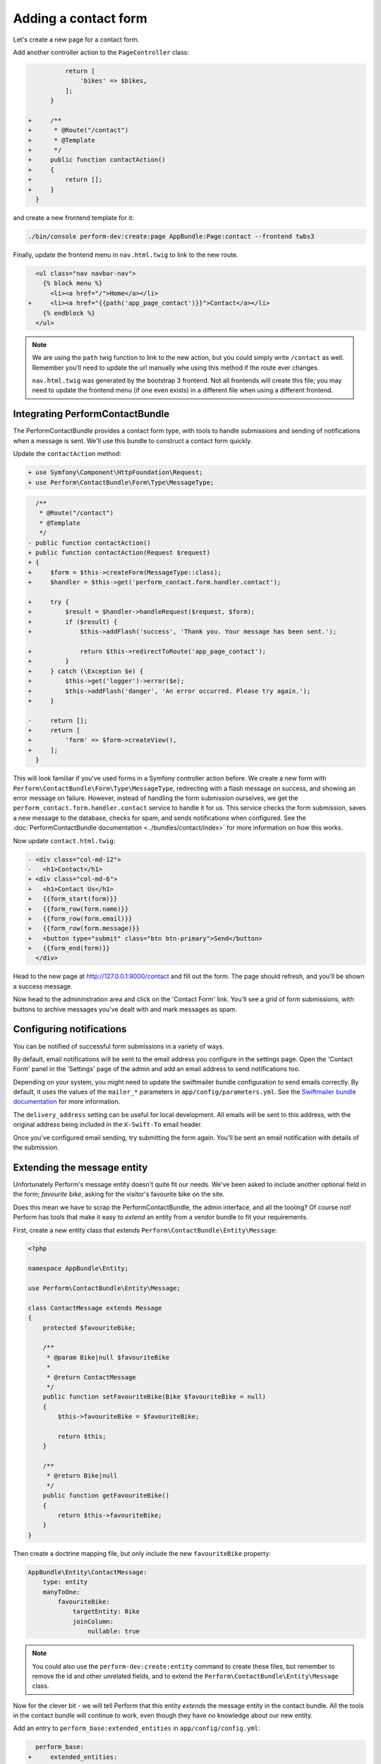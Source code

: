 Adding a contact form
=====================

Let's create a new page for a contact form.

Add another controller action to the ``PageController`` class:

.. code-block:: diff

              return [
                  'bikes' => $bikes,
              ];
          }

    +     /**
    +      * @Route("/contact")
    +      * @Template
    +      */
    +     public function contactAction()
    +     {
    +         return [];
    +     }
      }

and create a new frontend template for it:

.. code-block:: bash

   ./bin/console perform-dev:create:page AppBundle:Page:contact --frontend twbs3

Finally, update the frontend menu in ``nav.html.twig`` to link to the new route.

.. code-block:: diff

      <ul class="nav navbar-nav">
        {% block menu %}
          <li><a href="/">Home</a></li>
    +     <li><a href="{{path('app_page_contact')}}">Contact</a></li>
        {% endblock %}
      </ul>

.. note::

   We are using the ``path`` twig function to link to the new action, but you could simply write ``/contact`` as well.
   Remember you'll need to update the url manually whe using this method if the route ever changes.

   ``nav.html.twig`` was generated by the bootstrap 3 frontend.
   Not all frontends will create this file; you may need to update the
   frontend menu (if one even exists) in a different file when using a different frontend.

Integrating PerformContactBundle
--------------------------------

The PerformContactBundle provides a contact form type, with tools to handle submissions and sending of notifications when a message is sent. We'll use this bundle to construct a contact form quickly.

Update the ``contactAction`` method:

.. code-block:: diff

    + use Symfony\Component\HttpFoundation\Request;
    + use Perform\ContactBundle\Form\Type\MessageType;

.. code-block:: diff

      /**
       * @Route("/contact")
       * @Template
       */
    - public function contactAction()
    + public function contactAction(Request $request)
    + {
    +     $form = $this->createForm(MessageType::class);
    +     $handler = $this->get('perform_contact.form.handler.contact');

    +     try {
    +         $result = $handler->handleRequest($request, $form);
    +         if ($result) {
    +             $this->addFlash('success', 'Thank you. Your message has been sent.');

    +             return $this->redirectToRoute('app_page_contact');
    +         }
    +     } catch (\Exception $e) {
    +         $this->get('logger')->error($e);
    +         $this->addFlash('danger', 'An error occurred. Please try again.');
    +     }

    -     return [];
    +     return [
    +         'form' => $form->createView(),
    +     ];
      }

This will look familiar if you've used forms in a Symfony controller action before.
We create a new form with ``Perform\ContactBundle\Form\Type\MessageType``, redirecting with a flash message on success, and showing an error message on failure.
However, instead of handling the form submission ourselves, we get the ``perform_contact.form.handler.contact`` service to handle it for us.
This service checks the form submission, saves a new message to the database, checks for spam, and sends notifications when configured.
See the :doc:`PerformContactBundle documentation <../bundles/contact/index>` for more information on how this works.

Now update ``contact.html.twig``:

.. code-block:: diff

    - <div class="col-md-12">
    -   <h1>Contact</h1>
    + <div class="col-md-6">
    +   <h1>Contact Us</h1>
    +   {{form_start(form)}}
    +   {{form_row(form.name)}}
    +   {{form_row(form.email)}}
    +   {{form_row(form.message)}}
    +   <button type="submit" class="btn btn-primary">Send</button>
    +   {{form_end(form)}}
      </div>


Head to the new page at http://127.0.0.1:8000/contact and fill out the form.
The page should refresh, and you'll be shown a success message.

.. image:: contact_form.png

Now head to the admininstration area and click on the 'Contact Form' link.
You'll see a grid of form submissions, with buttons to archive messages you've dealt with and mark messages as spam.

.. image:: contact_admin.png

Configuring notifications
-------------------------

You can be notified of successful form submissions in a variety of ways.

By default, email notifications will be sent to the email address you configure in the settings page.
Open the 'Contact Form' panel in the 'Settings' page of the admin and add an email address to send notifications too.

.. image:: contact_settings.png

Depending on your system, you might need to update the swiftmailer bundle configuration to send emails correctly.
By default, it uses the values of the ``mailer_*`` parameters in ``app/config/parameters.yml``.
See the `Swiftmailer bundle documentation <https://symfony.com/doc/current/reference/configuration/swiftmailer.html>`_ for more information.

The ``delivery_address`` setting can be useful for local development.
All emails will be sent to this address, with the original address being included in the ``X-Swift-To`` email header.

Once you've configured email sending, try submitting the form again.
You'll be sent an email notification with details of the submission.

Extending the message entity
----------------------------

Unfortunately Perform's message entity doesn't quite fit our needs.
We've been asked to include another optional field in the form; *favourite bike*, asking for the visitor's favourite bike on the site.

Does this mean we have to scrap the PerformContactBundle, the admin interface, and all the tooling?
Of course not! Perform has tools that make it easy to *extend* an entity from a vendor bundle to fit your requirements.

First, create a new entity class that extends ``Perform\ContactBundle\Entity\Message``:

.. code-block:: php

    <?php

    namespace AppBundle\Entity;

    use Perform\ContactBundle\Entity\Message;

    class ContactMessage extends Message
    {
        protected $favouriteBike;

        /**
         * @param Bike|null $favouriteBike
         *
         * @return ContactMessage
         */
        public function setFavouriteBike(Bike $favouriteBike = null)
        {
            $this->favouriteBike = $favouriteBike;

            return $this;
        }

        /**
         * @return Bike|null
         */
        public function getFavouriteBike()
        {
            return $this->favouriteBike;
        }
    }

Then create a doctrine mapping file, but only include the new ``favouriteBike`` property:

.. code-block:: yml

    AppBundle\Entity\ContactMessage:
        type: entity
        manyToOne:
            favouriteBike:
                targetEntity: Bike
                joinColumn:
                    nullable: true

.. note::

   You could also use the ``perform-dev:create:entity`` command to create these files, but remember to remove the id and other unrelated fields, and to extend the ``Perform\ContactBundle\Entity\Message`` class.


Now for the clever bit - we will tell Perform that this entity *extends* the message entity in the contact bundle.
All the tools in the contact bundle will continue to work, even though they have no knowledge about our new entity.

Add an entry to ``perform_base:extended_entities`` in ``app/config/config.yml``:

.. code-block:: diff

      perform_base:
    +     extended_entities:
    +         "PerformContactBundle:Message": "AppBundle:ContactMessage"
          panels:
              left: []

.. note::

   Under the hood, Perform will rewrite some Doctrine metadata to treat the original message entity like an abstract mapped superclass.

   Read the :doc:`extending entities documentation <../more/extending-entities>` for a look into how it works.

Now update the database schema. You'll notice that the ``perform_contact_message`` table has been removed, and replaced with a table for the new message entity.

.. code-block:: bash

   ./bin/console doctrine:schema:update --force --dump-sql

Extending the contact form
--------------------------

Now we need to add the new option to the contact form.

Create a new form type in ``src/AppBundle/Form/Type/ContactMessageType.php`` that extends the existing form type:

.. code-block:: php

    <?php

    namespace AppBundle\Form\Type;

    use Symfony\Component\Form\FormBuilderInterface;
    use Symfony\Component\OptionsResolver\OptionsResolver;
    use Symfony\Bridge\Doctrine\Form\Type\EntityType;
    use Perform\ContactBundle\Form\Type\MessageType;
    use AppBundle\Entity\ContactMessage;

    class ContactMessageType extends MessageType
    {
        public function buildForm(FormBuilderInterface $builder, array $options)
        {
            parent::buildForm($builder, $options);

            $builder->add('favouriteBike', EntityType::class, [
                'class' => 'AppBundle:Bike',
                'choice_label' => 'title',
            ]);
        }

        public function configureOptions(OptionsResolver $resolver)
        {
            $resolver->setDefaults([
                'data_class' => ContactMessage::class,
            ]);
        }
    }

And update the controller action to use this new form type:

.. code-block:: diff

      use Sensio\Bundle\FrameworkExtraBundle\Configuration\Template;
    - use Perform\ContactBundle\Form\Type\MessageType;
    + use AppBundle\Form\Type\ContactMessageType;
      use Symfony\Component\HttpFoundation\Request;

.. code-block:: diff

      public function contactAction(Request $request)
      {
    -     $form = $this->createForm(MessageType::class);
    +     $form = $this->createForm(ContactMessageType::class);
          $handler = $this->get('perform_contact.form.handler.contact');

Finally, update the twig template for the page:

.. code-block:: diff

      {{form_start(form)}}
      {{form_row(form.name)}}
      {{form_row(form.email)}}
    + {{form_row(form.favouriteBike)}}
      {{form_row(form.message)}}
      <button type="submit" class="btn btn-primary">Send</button>
      {{form_end(form)}}

That's it!
Refresh the contact page and you'll see the new form field.
All contact form submissions will now be an instance of ``AppBundle\Entity\ContactMessage``, saving the ``favouriteBike`` field as well.

Extending the message admin
---------------------------

There is just one piece missing.
We can save form submissions with the new field, but it doesn't appear in the admin yet.

Create a new admin class:

.. code-block:: bash

   ./bin/console perform-dev:create:admin AppBundle:ContactMessage

and make some modifications.

First, extend the existing admin from the contact bundle:

.. code-block:: diff

    - use Perform\BaseBundle\Admin\AbstractAdmin;
    + use Perform\ContactBundle\Admin\MessageAdmin;
      use Perform\BaseBundle\Config\TypeConfig;
      use Perform\BaseBundle\Config\FilterConfig;
      use Perform\BaseBundle\Config\ActionConfig;

    - class ContactMessageAdmin extends AbstractAdmin
    + class ContactMessageAdmin extends MessageAdmin

Then add the new field to ``configureTypes``, making sure to also call the parent method:

.. code-block:: diff

      public function configureTypes(TypeConfig $config)
      {
    +     parent::configureTypes($config);
    +
    +     $config->add('favouriteBike', [
    +         'type' => 'entity',
    +         'options' => [
    +             'class' => 'AppBundle:Bike',
    +             'display_field' => 'title',
    +         ],
    +     ]);
      }

Finally, either call the parent method in ``configureFilters``, or remove the method entirely.

.. code-block:: diff

      public function configureFilters(FilterConfig $config)
      {
    +     parent::configureFilters($config);
      }

After refreshing the page, the contact message admin page should display the new field.

Extending the message view template
-----------------------------------

While the new field shows up in the list of messages, unfortunately it's not visible when viewing the messages.

This is because the contact bundle has a different template for viewing message entities.
Let's override that template with our own version that displays the visitor's favourite bike too.

Override the ``getTemplate`` method of ``ContactMessageAdmin`` to the following:

.. code-block:: diff
      use Perform\BaseBundle\Config\ActionConfig;
      use Perform\ContactBundle\Admin\MessageAdmin;
    + use Symfony\Component\Templating\EngineInterface;

.. code-block:: php

    <?php

    public function getTemplate(EngineInterface $templating, $entityName, $context)
    {
        if ($context === TypeConfig::CONTEXT_VIEW) {
            return 'AppBundle:Admin/ContactMessage:view.html.twig';
        }

        return parent::getTemplate($templating, $entityName, $context);
    }

Here we override the template, but only for the ``view`` context. All other contexts fall back to the default behaviour of the parent admin class.

.. note::

   See the :doc:`admins documentation <../core/admins>` for more information on overriding templates.

Create the file ``src/AppBundle/Resources/views/Admin/ContactMessage/view.html.twig`` for this new view and insert the following:

.. code-block:: html

    {% extends 'PerformContactBundle:Message:view.html.twig' %}

    {% block extras %}
      {% if entity.favouriteBike is not null %}
        <p>
          Favourite bike:
          <a href="{{perform_crud_route(entity.favouriteBike, 'view')}}">
            {{entity.favouriteBike.title}}
          </a>
        </p>
      {% endif %}
    {% endblock %}

Now a link to the visitor's favourite bike will be shown when viewing the contact form message.
